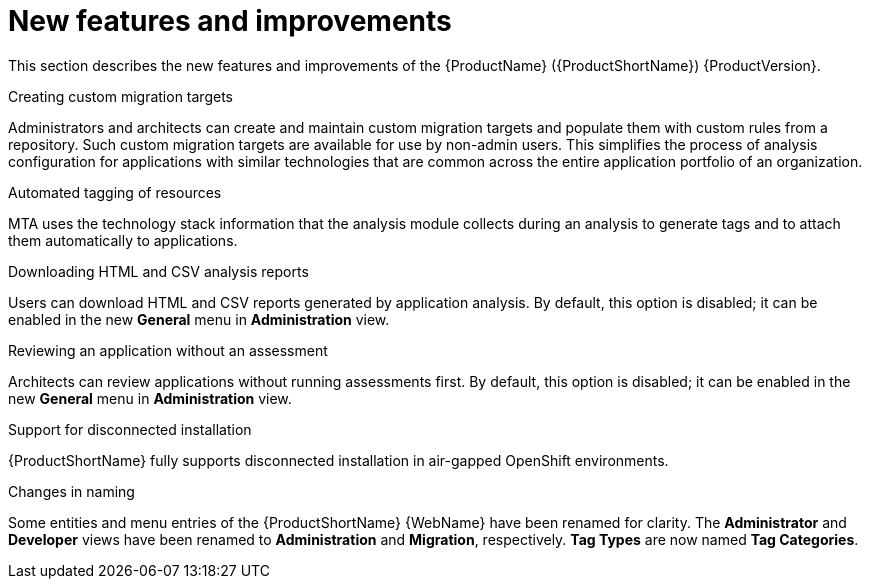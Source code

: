 // Module included in the following assemblies:
//
// * docs/release_notes/master-6-1-0.adoc

:_content-type: CONCEPT
[id="mta-rn-new-features-6-1-0_{context}"]
= New features and improvements

This section describes the new features and improvements of the {ProductName} ({ProductShortName}) {ProductVersion}.

.Creating custom migration targets
Administrators and architects can create and maintain custom migration targets and populate them with custom rules from a repository. Such custom migration targets are available for use by non-admin users. This simplifies the process of  analysis configuration for applications with similar technologies that are common across the entire application portfolio of an organization.

.Automated tagging of resources
MTA uses the technology stack information that the analysis module collects during an analysis to generate tags and to attach them automatically to applications.

.Downloading HTML and CSV analysis reports
Users can download HTML and CSV reports generated by application analysis. By default, this option is disabled; it can be enabled in the new *General* menu in *Administration* view.

.Reviewing an application without an assessment
Architects can review applications without running assessments first. By default, this option is disabled; it can be enabled in the new *General* menu in *Administration* view.

.Support for disconnected installation
{ProductShortName} fully supports disconnected installation in air-gapped OpenShift environments.

.Changes in naming
Some entities and menu entries of the {ProductShortName} {WebName} have been renamed for clarity. The *Administrator* and *Developer* views have been renamed to *Administration* and *Migration*, respectively. *Tag Types* are now named *Tag Categories*.



